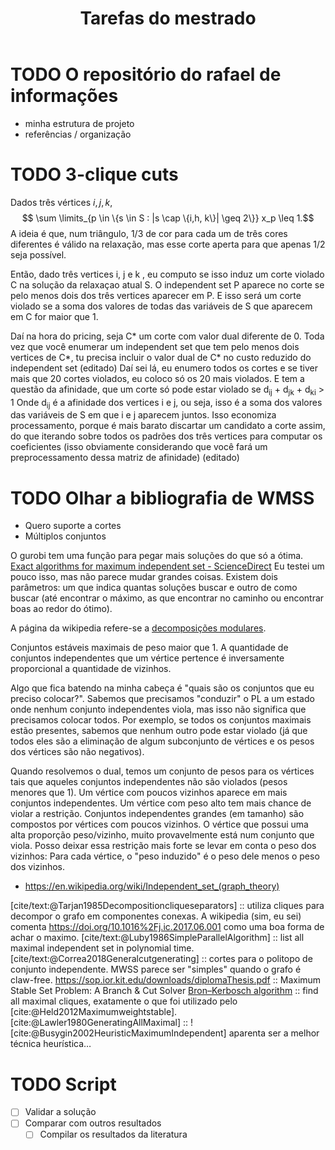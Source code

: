 #+Title: Tarefas do mestrado

* TODO O repositório do rafael de informações
- minha estrutura de projeto
- referências / organização

* TODO 3-clique cuts
# Cortes do Renan
Dados três vértices $i, j, k$,
\[ \sum \limits_{p \in \{s \in S : |s \cap \{i,h, k\}| \geq 2\}}  x_p \leq 1.\]
A ideia é que, num triângulo, $1/3$ de cor para cada um de três cores diferentes é válido na relaxação, mas esse corte aperta para que apenas $1/2$ seja possível.

Então, dado três vertices i, j e k , eu computo se isso induz um corte violado C na solução da relaxaçao atual S. O independent set P aparece no corte se pelo menos dois dos três vertices aparecer em P. E isso será um corte violado se a soma dos valores de todas das variáveis de S que aparecem em C for maior que 1.

Daí na hora do pricing, seja C* um corte com valor dual diferente de 0.
Toda vez que você enumerar um independent set que tem pelo menos dois vertices de C*, tu precisa incluir o valor dual de C* no custo reduzido do independent set (editado)
Daí sei lá, eu enumero todos os cortes e se tiver mais que 20 cortes violados, eu coloco só os 20 mais violados.
E tem a questão da afinidade, que um corte só pode estar violado se d_ij + d_jk + d_ki > 1
Onde d_ij é a afinidade dos vertices i e j, ou seja, isso é a soma dos valores das variáveis de S em que i e j aparecem juntos.
Isso economiza processamento, porque é mais barato discartar um candidato a corte assim, do que iterando sobre todos os padrões dos três vertices para computar os coeficientes (isso obviamente considerando que você fará um preprocessamento dessa matriz de afinidade) (editado)

* TODO Olhar a bibliografia de WMSS
- Quero suporte a cortes
- Múltiplos conjuntos

O gurobi tem uma função para pegar mais soluções do que só a ótima.
[[https://www.sciencedirect.com/science/article/pii/S0890540117300950?via%3Dihub][Exact algorithms for maximum independent set - ScienceDirect]]
Eu testei um pouco isso, mas não parece mudar grandes coisas.
Existem dois parâmetros: um que indica quantas soluções buscar e outro de como buscar (até encontrar o máximo, as que encontrar no caminho ou encontrar boas ao redor do ótimo).
# TODO Fazer um experimento para confirmar isso.

A página da wikipedia refere-se a [[id:fdd40e02-78fe-4d33-8636-cf0d4975c3ba][decomposições modulares]].

Conjuntos estáveis maximais de peso maior que 1.
A quantidade de conjuntos independentes que um vértice pertence é inversamente proporcional a quantidade de vizinhos.

Algo que fica batendo na minha cabeça é "quais são os conjuntos que eu preciso colocar?". Sabemos que precisamos "conduzir" o PL a um estado onde nenhum conjunto independentes viola, mas isso não significa que precisamos colocar todos.
Por exemplo, se todos os conjuntos maximais estão presentes, sabemos que nenhum outro pode estar violado (já que todos eles são a eliminação de algum subconjunto de vértices e os pesos dos vértices são não negativos).

Quando resolvemos o dual, temos um conjunto de pesos para os vértices tais que aqueles conjuntos independentes não são violados (pesos menores que 1).
Um vértice com poucos vizinhos aparece em mais conjuntos independentes.
Um vértice com peso alto tem mais chance de violar a restrição.
Conjuntos independentes grandes (em tamanho) são compostos por vértices com poucos vizinhos.
O vértice que possui uma alta proporção peso/vizinho, muito provavelmente está num conjunto que viola.
Posso deixar essa restrição mais forte se levar em conta o peso dos vizinhos:
Para cada vértice, o "peso induzido" é o peso dele menos o peso dos vizinhos.
# Eu acho que essa última é bem mais forte que o anterior e é o que o held2012 usa

- https://en.wikipedia.org/wiki/Independent_set_(graph_theory)
[cite/text:@Tarjan1985Decompositioncliqueseparators] :: utiliza cliques para decompor o grafo em componentes conexas.
A wikipedia (sim, eu sei) comenta [[https://doi.org/10.1016%2Fj.ic.2017.06.001]] como uma boa forma de achar o maximo.
[cite/text:@Luby1986SimpleParallelAlgorithm] :: list all maximal independent set in polynomial time.
[cite/text:@Correa2018Generalcutgenerating] :: cortes para o politopo de conjunto independente.
MWSS parece ser "simples" quando o grafo é claw-free.
https://sop.ior.kit.edu/downloads/diplomaThesis.pdf :: Maximum Stable Set Problem:
A Branch & Cut Solver
[[https://en.wikipedia.org/wiki/Bron%E2%80%93Kerbosch_algorithm][Bron–Kerbosch algorithm]] :: find all maximal cliques, exatamente o que foi utilizado pelo [cite:@Held2012Maximumweightstable].
[cite:@Lawler1980GeneratingAllMaximal] :: !
[cite:@Busygin2002HeuristicMaximumIndependent] aparenta ser a melhor técnica heurística...

* TODO Script
- [ ] Validar a solução
- [ ] Comparar com outros resultados
  - [ ] Compilar os resultados da literatura
